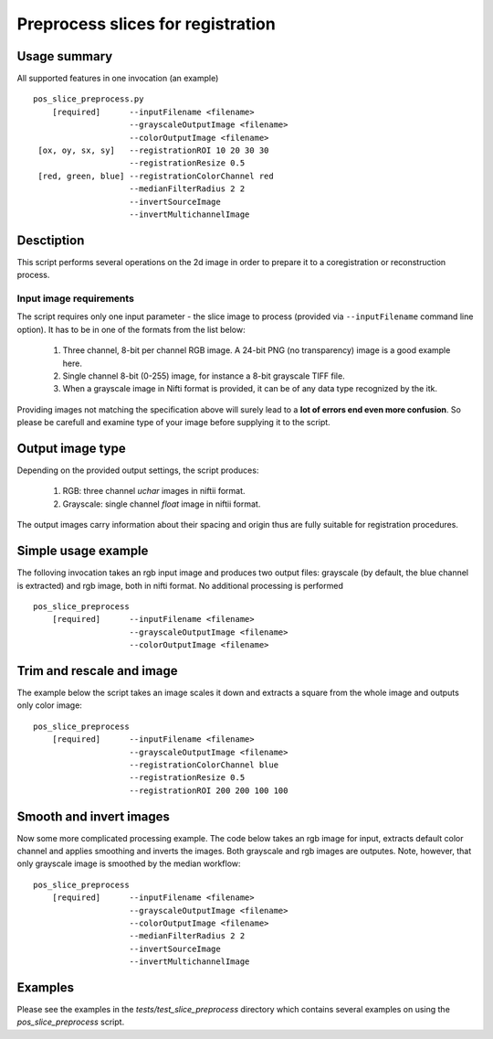 Preprocess slices for registration 
===========================================================================

.. highlight:: bash


Usage summary
-------------

.. todo::

   Provide a graph showing how the input image is processed.

.. graphviz::

   digraph foo {
         "bar" -> "baz";
            }

All supported features in one invocation (an example) ::

    pos_slice_preprocess.py
        [required]      --inputFilename <filename>
                        --grayscaleOutputImage <filename>
                        --colorOutputImage <filename>
     [ox, oy, sx, sy]   --registrationROI 10 20 30 30
                        --registrationResize 0.5
     [red, green, blue] --registrationColorChannel red
                        --medianFilterRadius 2 2
                        --invertSourceImage
                        --invertMultichannelImage


Desctiption
-----------

This script performs several operations on the 2d image in order to
prepare it to a coregistration or reconstruction process.


Input image requirements
________________________

The script requires only one input parameter - the slice image to process
(provided via ``--inputFilename`` command line option). It has to be in one of
the formats from the list below:

    1) Three channel, 8-bit per channel RGB image. A 24-bit PNG (no transparency)
       image is a good example here.
    2) Single channel 8-bit (0-255) image, for instance a 8-bit grayscale TIFF
       file.
    3) When a grayscale image in Nifti format is provided, it can be of any
       data type recognized by the itk.

Providing images not matching the specification above will surely lead to a **lot
of errors end even more confusion**. So please be carefull and examine type of
your image before supplying it to the script.


Output image type
-----------------

Depending on the provided output settings, the script produces:

    1) RGB: three channel `uchar` images in niftii format.
    2) Grayscale: single channel `float` image in niftii format.

The output images carry information about their spacing and origin thus are
fully suitable for registration procedures.


Simple usage example
--------------------

The folloving invocation takes an rgb input image and produces two output
files: grayscale (by default, the blue channel is extracted) and rgb image,
both in nifti format. No additional processing is performed ::

    pos_slice_preprocess
        [required]      --inputFilename <filename>
                        --grayscaleOutputImage <filename>
                        --colorOutputImage <filename>


Trim and rescale and image
--------------------------

The example below the script takes an image scales it down and extracts a
square from the whole image and outputs only color image::

    pos_slice_preprocess
        [required]      --inputFilename <filename>
                        --grayscaleOutputImage <filename>
                        --registrationColorChannel blue
                        --registrationResize 0.5
                        --registrationROI 200 200 100 100


Smooth and invert images
------------------------

Now some more complicated processing example. The code below takes an rgb image
for input, extracts default color channel and applies smoothing and inverts the
images. Both grayscale and rgb images are outputes. Note, however, that only
grayscale image is smoothed by the median workflow::

    pos_slice_preprocess
        [required]      --inputFilename <filename>
                        --grayscaleOutputImage <filename>
                        --colorOutputImage <filename>
                        --medianFilterRadius 2 2
                        --invertSourceImage
                        --invertMultichannelImage

Examples
--------

Please see the examples in the `tests/test_slice_preprocess` directory which
contains several examples on using the `pos_slice_preprocess` script.
